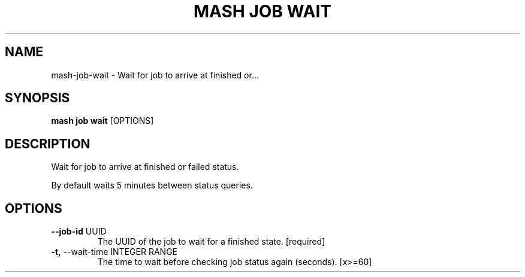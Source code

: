 .TH "MASH JOB WAIT" "1" "2025-05-19" "4.3.0" "mash job wait Manual"
.SH NAME
mash\-job\-wait \- Wait for job to arrive at finished or...
.SH SYNOPSIS
.B mash job wait
[OPTIONS]
.SH DESCRIPTION
.PP
    Wait for job to arrive at finished or failed status.
.PP
    By default waits 5 minutes between status queries.
    
.SH OPTIONS
.TP
\fB\-\-job\-id\fP UUID
The UUID of the job to wait for a finished state.  [required]
.TP
\fB\-t,\fP \-\-wait\-time INTEGER RANGE
The time to wait before checking job status again (seconds).  [x>=60]
